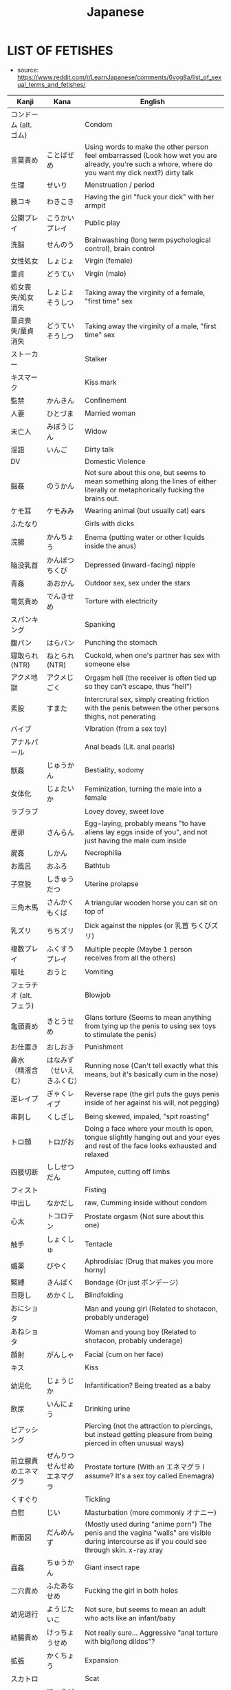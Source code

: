 :PROPERTIES:
:ID:       3556a771-04cb-4543-b15e-758cb74fb2ef
:END:
#+title: Japanese
#+filetags: :ntronary:
* LIST OF FETISHES
- source: https://www.reddit.com/r/LearnJapanese/comments/6vog8a/list_of_sexual_terms_and_fetishes/
| Kanji                 | Kana                   | English                                                                                                                                               |
|-----------------------+------------------------+-------------------------------------------------------------------------------------------------------------------------------------------------------|
| コンドーム (alt. ゴム)   |                        | Condom                                                                                                                                                |
| 言葉責め                | ことばぜめ               | Using words to make the other person feel embarrassed (Look how wet you are already, you're such a whore, where do you want my dick next?) dirty talk |
| 生理                   | せいり                   | Menstruation / period                                                                                                                                 |
| 腋コキ                  | わきこき                 | Having the girl "fuck your dick" with her armpit                                                                                                      |
| 公開プレイ              | こうかいプレイ            | Public play                                                                                                                                           |
| 洗脳                   | せんのう                 | Brainwashing (long term psychological control), brain control                                                                                         |
| 女性処女                | しょじょ                 | Virgin (female)                                                                                                                                       |
| 童貞                   | どうてい                 | Virgin (male)                                                                                                                                         |
| 処女喪失/処女消失        | しょじょそうしつ          | Taking away the virginity of a female, "first time" sex                                                                                               |
| 童貞喪失/童貞消失        | どうていそうしつ          | Taking away the virginity of a male, "first time" sex                                                                                                 |
| ストーカー              |                        | Stalker                                                                                                                                               |
| キスマーク              |                        | Kiss mark                                                                                                                                             |
| 監禁                   | かんきん                 | Confinement                                                                                                                                           |
| 人妻                   | ひとづま                 | Married woman                                                                                                                                         |
| 未亡人                  | みぼうじん               | Widow                                                                                                                                                 |
| 淫語                   | いんご                   | Dirty talk                                                                                                                                            |
| DV                    |                        | Domestic Violence                                                                                                                                     |
| 脳姦                   | のうかん                 | Not sure about this one, but seems to mean something along the lines of either literally or metaphorically fucking the brains out.                    |
| ケモ耳                  | ケモみみ                 | Wearing animal (but usually cat) ears                                                                                                                 |
| ふたなり                |                        | Girls with dicks                                                                                                                                      |
| 浣腸                   | かんちょう               | Enema (putting water or other liquids inside the anus)                                                                                                |
| 陥没乳首                | かんぼつちくび            | Depressed (inward-facing) nipple                                                                                                                      |
| 青姦                   | あおかん                 | Outdoor sex, sex under the stars                                                                                                                      |
| 電気責め                | でんきせめ               | Torture with electricity                                                                                                                              |
| スパンキング             |                        | Spanking                                                                                                                                              |
| 腹パン                  | はらパン                 | Punching the stomach                                                                                                                                  |
| 寝取られ (NTR)          | ねとられ (NTR)           | Cuckold, when one's partner has sex with someone else                                                                                                 |
| アクメ地獄              | アクメじごく              | Orgasm hell (the receiver is often tied up so they can't escape, thus "hell")                                                                         |
| 素股                   | すまた                   | Intercrural sex, simply creating friction with the penis between the other persons thighs, not penerating                                             |
| バイブ                  |                        | Vibration (from a sex toy)                                                                                                                            |
| アナルパール             |                        | Anal beads (Lit. anal pearls)                                                                                                                         |
| 獣姦                   | じゅうかん               | Bestiality, sodomy                                                                                                                                    |
| 女体化                  | じょたいか               | Feminization, turning the male into a female                                                                                                          |
| ラブラブ                |                        | Lovey dovey, sweet love                                                                                                                               |
| 産卵                   | さんらん                 | Egg-laying, probably means "to have aliens lay eggs inside of you", and not just having the male cum inside                                           |
| 屍姦                   | しかん                   | Necrophilia                                                                                                                                           |
| お風呂                  | おふろ                   | Bathtub                                                                                                                                               |
| 子宮脱                  | しきゅうだつ              | Uterine prolapse                                                                                                                                      |
| 三角木馬                | さんかくもくば            | A triangular wooden horse you can sit on top of                                                                                                       |
| 乳ズリ                  | ちちズリ                 | Dick against the nipples (or 乳首 ちくびズリ)                                                                                                            |
| 複数プレイ              | ふくすうプレイ            | Multiple people (Maybe 1 person receives from all the others)                                                                                         |
| 嘔吐                   | おうと                   | Vomiting                                                                                                                                              |
| フェラチオ (alt. フェラ) |                        | Blowjob                                                                                                                                               |
| 亀頭責め                | きとうせめ               | Glans torture (Seems to mean anything from tying up the penis to using sex toys to stimulate the penis)                                               |
| お仕置き                | おしおき                 | Punishment                                                                                                                                            |
| 鼻水 （精液含む）        | はなみず （せいえきふくむ） | Running nose (Can't tell exactly what this means, but it's basically cum in the nose)                                                                 |
| 逆レイプ                | ぎゃくレイプ              | Reverse rape (the girl puts the guys penis inside of her against his will, not pegging)                                                               |
| 串刺し                  | くしざし                 | Being skewed, impaled, "spit roasting"                                                                                                                |
| トロ顔                  | トロがお                 | Doing a face where your mouth is open, tongue slightly hanging out and your eyes and rest of the face looks exhausted and relaxed                     |
| 四肢切断                | ししせつだん              | Amputee, cutting off limbs                                                                                                                            |
| フィスト                |                        | Fisting                                                                                                                                               |
| 中出し                  | なかだし                 | raw, Cumming inside without condom                                                                                                                    |
| 心太                   | トコロテン               | Prostate orgasm (Not sure about this one)                                                                                                             |
| 触手                   | しょくしゅ               | Tentacle                                                                                                                                              |
| 媚薬                   | びやく                   | Aphrodisiac (Drug that makes you more horny)                                                                                                          |
| 緊縛                   | きんばく                 | Bondage (Or just ボンデージ)                                                                                                                            |
| 目隠し                  | めかくし                 | Blindfolding                                                                                                                                          |
| おにショタ              |                        | Man and young girl (Related to shotacon, probably underage)                                                                                           |
| あねショタ              |                        | Woman and young boy (Related to shotacon, probably underage)                                                                                          |
| 顔射                   | がんしゃ                 | Facial (cum on her face)                                                                                                                              |
| キス                   |                        | Kiss                                                                                                                                                  |
| 幼児化                  | じょうじか               | Infantification? Being treated as a baby                                                                                                              |
| 飲尿                   | いんにょう               | Drinking urine                                                                                                                                        |
| ピアッシング             |                        | Piercing (not the attraction to piercings, but instead getting pleasure from being pierced in often unusual ways)                                     |
| 前立腺責めエネマグラ      | ぜんりつせんせめエネマグラ  | Prostate torture (With an エネマグラ I assume? It's a sex toy called Enemagra)                                                                          |
| くすぐり                |                        | Tickling                                                                                                                                              |
| 自慰                   | じい                    | Masturbation (more commonly オナニー)                                                                                                                   |
| 断面図                  | だんめんず               | (Mostly used during "anime porn") The penis and the vagina "walls" are visible during intercourse as if you could see through skin.  x-ray xray       |
| 蟲姦                   | ちゅうかん               | Giant insect rape                                                                                                                                     |
| 二穴責め                | ふたあなせめ              | Fucking the girl in both holes                                                                                                                        |
| 幼児退行                | ようじたいこ              | Not sure, but seems to mean an adult who acts like an infant/baby                                                                                     |
| 結腸責め                | けっちょうせめ            | Not really sure... Aggressive "anal torture with big/long dildos"?                                                                                    |
| 拡張                   | かくちょう               | Expansion                                                                                                                                             |
| スカトロ                |                        | Scat                                                                                                                                                  |
| 尿道責め                | にょうどうせめ            | Sounding                                                                                                                                              |
| 脱肛                   | だっこう                 | Anal prolapse                                                                                                                                         |
| 攻の尻弄り              | せめのしりいじり          | Playing with the ass of the dominant partner in a homosexual relationship                                                                             |
| 窒息                   | ちっそく                 | Breathplay or suffocation (首締め くびしめ strangling)                                                                                                   |
| 纏足                   | てんそく                 | Foot binding                                                                                                                                          |
| 女王様                  | じょおうさま              | Queen fetish (Treating the woman like a queen?) femdom                                                                                                |
| 視姦                   | しかん                   | Staring at your partner during a sexual act in an attempt to make them feel embarrassed (which they like?)                                            |
| 想像妊娠                | そうぞうにんしん          | Imagining pregnancy, pretending to be pregnant                                                                                                        |
| 連結                   | れんけつ                 | Several people fucking each other in a line                                                                                                           |
| 機械姦                  | きかいかん               | Machine-fucking (Fucking apparatus)                                                                                                                   |
| 強姦                   | ごうかん                 | Rape                                                                                                                                                  |
| モブ                   |                        | There only needs to be a dick, the guy itself is irrelevant                                                                                           |
| 鼻フック                | はなフック               | Nose hook                                                                                                                                             |
| 男百合                  | だんゆり                 | Bottom + Bottom gay coupling                                                                                                                          |
| 水責め                  | みずせめ                 | Water torture                                                                                                                                         |
| 剃毛                   | ていもう                 | Shaving                                                                                                                                               |
| 肉便器                  | にくべんき               | Using the girl as nothing but a piece of meat (Nothing but a vagina), cum dumpster                                                                    |
| 痴漢                   | ちかん                   | Molester (often public), pervert                                                                                                                      |
| 売春                   | ばいしゅん               | Prostitution                                                                                                                                          |
| 双頭バイブ              | そうとうバイブ            | Double headed dildo with vibration?                                                                                                                   |
| ボテ腹                  | ボテはら                 | Belly inflation or swelling                                                                                                                           |
| イラマチオ              |                        | Deep throat                                                                                                                                           |
| 乳首責め                | ちくびせめ               | Nipple tourture/play                                                                                                                                  |
| ローター                |                        | Vibrating egg                                                                                                                                         |
| 女装                   | じょそう                 | Wearing female clothing                                                                                                                               |
| 空イキ                  | くうイキ?/からイキ?       | Orgasming without cum coming out (Don't really understand how this can be a fetish? Is there something I'm missing?)                                  |
| 欠損                   | けっそん                 | Amputee                                                                                                                                               |
| ごっくん                |                        | Swallowing cum                                                                                                                                        |
| 食ザー                  | しょくザー               | Eating semen (Maybe in food?)                                                                                                                         |
| 寸止め                  | すんどめ                 | Stopping right before orgasm                                                                                                                          |
| 射精管理                | しゃせいかんり            | Orgasm control, orgasm denial (chastity maybe) ejaculation managment                                                                                  |
| 眼孔姦                  | がんこうかん              | Eye socket fucking                                                                                                                                    |
| 放置プレイ              | ほうちプレイ              | Abandonment-play (Things like tying them up or shoving a vibrating dildo in there, then leaving them)                                                 |
| オナホール (abr. オナホ) |                        | Fleshlight, Masturbation aid in the shape of a vagina                                                                                                 |
| 近親相姦                | きんしんそうかん          | Incest                                                                                                                                                |
| 開口具                  | かいこうぐ               | Mouth-opening device                                                                                                                                  |
| スローセックス           |                        | Slow sex                                                                                                                                              |
| 異物挿入                | いぶつそうにゅう          | Insertion of non-human objects like vegetables and bottles                                                                                            |
| 二輪挿し                | にりんさし               | Two dicks in one hole (Word play on 一輪挿し which means a vase for one flower)                                                                         |
| 足コキ                  | あしコキ                 | Footjob                                                                                                                                               |
| 薬キメ                  | くすりキメ               | Doing drugs (while having sex)?                                                                                                                       |
| 睡眠姦                  | すいみんかん              | Rape on a sleeping person                                                                                                                             |
| クン二                  |                        | Cunnilingus                                                                                                                                           |
| テレフォンセックス        |                        | Telephone sex                                                                                                                                         |
| 潮吹き                  | しおふき                 | Squirting, female ejaculation                                                                                                                         |
| カニバ                  |                        | Cannibalism                                                                                                                                           |
| 不感症                  | ふかんしょう              | Frigidity, no caring about sex                                                                                                                        |
| アヘ顔                  | アヘがお                 | Being fucked so hard that you eventually just space out and make the famous "ahegao" face                                                             |
| 奇形異形                | きけいいぎょう            | Abnormal birth defects(?)                                                                                                                             |
| 拘束                   | こうそく                 | Restraining, bondage                                                                                                                                  |
| 性癖                   | せいへき                 | Fetish (more specifically, a habit or thing you do because of some underlying preferences that come to show when you do said actions)                 |
| ドＳ                   | ドエス                   | Sadist (but is generally just used to describe people who like to inflict pain on other people or take control)                                       |
| ドＭ                   | ドエム                   | Masochist (but is generally just used to describe people who like to be controlled)                                                                   |
| 責め                   | せめ                    | To criticize / torment often to the point of provoking some action, to "torture", to play, to take control (seems like this word can mean everything) |
| アソコ                  |                        | "Down there"                                                                                                                                          |
| コキ                   |                        | Having your dick stroked by some part of your partner's body that isn't a hole. For example, hands, boobs, feet.                                      |
| ~姦                    | ~かん                   | Usually some crazy sexual act.                                                                                                                        |
| フェチ                  |                        | Sexual fetishism of non-genital body parts or attributes. (for example 脚フェチ、メガネフェチ、ナースフェチ, etc.)                                           |
| 駅弁                   | えきべん                 | Sex in a position where a man stands holding a girl whose legs are wrapped around him.                                                                |
| 調教                   | ちょうきょう              | "Training." Can refer to either bdsm or the general concept of taking an innocent girl and "teaching" her to like sex.                                |
| AV                    |                        | Porn (Literally adult video)                                                                                                                          |
| ハメ撮り                | ハメどり                 | Filming while having sex                                                                                                                              |
| 素人                   | しろうと                 | Amateur                                                                                                                                               |
| ナンパする              |                        | To approach/pick up a girl                                                                                                                            |
| 逆ナン                  | ぎゃくナン               | To approach/pick up a guy                                                                                                                             |
| 盗撮                   | とうさつ                 | Voyeur                                                                                                                                                |
| 隠し撮り                | かくしどり               | Hidden cam                                                                                                                                            |
| 覗き                   | のぞき                   | Peeping                                                                                                                                               |
| 巨乳                   | きょにゅう               | Huge tits                                                                                                                                             |
| 貧乳                   | ひんにゅう               | Flat chest                                                                                                                                            |
| ぺったんこ              |                        | Flat chest                                                                                                                                            |
| パイズリ                |                        | Tit fuck                                                                                                                                              |
| パンチラ                |                        | Visible underwear                                                                                                                                     |
| レズ                   |                        | Lesbian                                                                                                                                               |
| ゲイ                   |                        | Gay                                                                                                                                                   |
| 無修正                  | むしゅうせい              | Uncensored                                                                                                                                            |
| 勃起                   | ぼっき                   | Erection                                                                                                                                              |
| 丸呑み                  | まるのみ                 | Vore, swallowing hole                                                                                                                                 |
| 攻め                   | せめ                    | Top (gay)                                                                                                                                             |
| 凸                     | タチ                    | Top (gay)                                                                                                                                             |
| 受け                   | ウケ                    | Bottom (gay)                                                                                                                                          |
| 凹                     | ウケ                    | Bottom (gay)                                                                                                                                          |
| 猫                     | ねこ                    | Bottom (gay)                                                                                                                                          |
| エッチ                  |                        | Sex, sexual, lewd                                                                                                                                     |
| エロ                   |                        | Pornographic (prefix)                                                                                                                                 |
| アナニー                |                        | Anal masturbation                                                                                                                                     |
| ラブホテル (abr. ラブホ) |                        | Hotels with a lot of privacy. People tend to have sex in them.                                                                                        |
| マンコ                  |                        | Pussy                                                                                                                                                 |
| ビッチ                  |                        | Slut                                                                                                                                                  |
| ちんちん, チンコ, チンポ  |                        | Weiner, penis, dick, cock                                                                                                                             |
| イく                   |                        | To cum                                                                                                                                                |
| お漏らし                | おもらし                 | Wetting oneself                                                                                                                                       |
| 獣                     | ケモ/ケモノ              | Furry (yiff)                                                                                                                                          |
| 角女                   | かどおんな               | A woman who uses the corner of an inanimate object as a masturbation aid                                                                              |
| 角オナニー              | かどオナニー              | When using the corner of an object to masturbate                                                                                                      |
| しまぱん                |                        | Striped panties                                                                                                                                       |
| バブみ                  |                        | The love for a younger girl as a child for a mother (Not sure what this means)                                                                        |
| 交尾                   | こうび                   | Mating (among animals, but also used to refer to human sex with an animal)                                                                            |
| 二次元愛                | にじげんあい              | 2d love                                                                                                                                               |
| おかず                  |                        | Material (physical or fantasy) that one masturbates to                                                                                                |
| リョナ                  |                        | Porn in which a character is physically attacked or tortured into submission by another                                                               |
| ブルセーラ              |                        | A location at which one can buy or sell used clothing items from schoolgirls (panties for example)                                                    |
| 絶対領域                | ぜったいりょういき         | zettai ryouiki, ZR, "absolute territory" - the gap between stockings and a skirt; miniskirt with thigh high socks                                     |
| ロリドム                |                        | A young girl in a position of (sexual, relational) authority, loli + dom                                                                              |
| 手コキ                  | てコキ                   | Handjob                                                                                                                                               |
| AV鑑賞                 | AVかんしょう             | The act of watching/enjoying porn                                                                                                                     |
| むっちり                |                        | Thick maybe? not quite chubby.                                                                                                                        |
| ぽっちゃり              |                        | Chubby                                                                                                                                                |
| 豊満                   | ほうまん                 | Plump                                                                                                                                                 |
| デブ                   |                        | Fat                                                                                                                                                   |
| 熟女                   | じゅくじょ               | MILF                                                                                                                                                  |
| 爆乳                   | ばくにゅう               | Massive tits                                                                                                                                          |
| 爆尻                   | ばくじり                 | Massive ass                                                                                                                                           |
| 平然                   | へいぜん                 | Bored/ignored sex fetishism                                                                                                                           |
| 企画                   | きかく                   | "Scenario" porn (think of like the ones where it's a game show or whatever)                                                                           |
| 筆おろし                | ふでおろし               | Man's first sexual experience (lit. "dipping a brush")                                                                                                |
| パイパン                |                        | Shaved pussy                                                                                                                                          |
| 着衣                   | ちゃくい                 | Clothed/cfnm                                                                                                                                          |
| 我慢汁                  | がまんじる               | Pre-cum                                                                                                                                               |
| パンフェラ              |                        | Blowjob through underwear                                                                                                                             |
| 痴女                   | ちじょ                   | Lewd/sexually aggressive woman, female version of chikan                                                                                              |
| ペニパン                |                        | Strap-on                                                                                                                                              |
| ギリモザイク             |                        | Mosaic that barely covers the genitals                                                                                                                |
| 解禁                   | かいきん                 | Letting go of inhibition                                                                                                                              |
| 初撮り                  | はつどり                 | First film                                                                                                                                            |
| 侮辱                   | ぶじょく                 | bujoku, Insult/humiliation  (intention of insult)                                                                                                     |
| 即ハメ                  | そくハメ                 | Immediate penetration/fucking (like a guy walks in, rips off her clothes, and immediately has at it)                                                  |
| 乱交                   | らんこう                 | Orgy                                                                                                                                                  |
| 不倫                   | ふりん                   | Infidelity/adultery                                                                                                                                   |
| 正常位                  | せいじょうい              | Missionary                                                                                                                                            |
| 騎乗位                  | きじょうい               | Cowgirl                                                                                                                                               |
| 3P                    |                        | Threesome                                                                                                                                             |
| ピストン                |                        | Thrusting                                                                                                                                             |
| セフレ                  |                        | Friend with benefits/fuck buddy ("sex friend")                                                                                                        |
| ボディコン              |                        | Tight-fitting/revealing clothing                                                                                                                      |
| 日焼けあと              | ひやけあと               | Tanlines                                                                                                                                              |
| CA                    |                        | Flight attendant                                                                                                                                      |
| 制服                   | せいふく                 | Uniform                                                                                                                                               |
| M字                    | Mじ                     | Spread eagle/legs open                                                                                                                                |
| 露出                   | ろしゅつ                 | Exhibitionism                                                                                                                                         |
| 夜這い                  | よばい                   | Sneaking into a woman's bed at night                                                                                                                  |
| 拷問                   | ごうもん                 | Torture                                                                                                                                               |
| 破廉恥                  | ハレンチ                 | Shameless                                                                                                                                             |
| ビッチ                  |                        | Slut, girls who likes to have sex                                                                                                                     |
| ヤリマン                |                        | Slut                                                                                                                                                  |
| 合コン                  | ごうこん                 | Blind date                                                                                                                                            |
| 王様ゲーム              | おうさまゲーム            | "King game" (think of it like truth or dare without the truth option I guess)                                                                         |
| 女子アナ                | じょしアナ               | Female newsreader                                                                                                                                     |
| 孕ませる                | はらませる               | To impregnate                                                                                                                                         |
| 妄想                   | もうそう                 | Fantasy                                                                                                                                               |
| マジックミラー           |                        | One-way mirror                                                                                                                                        |
| 発情する                | はつじょう               | To be aroused (literally "to be in heat/estrus")                                                                                                      |
| 生                     | なま                    | Bareback                                                                                                                                              |
| 疑似百合                | ぎじゆり                 | "Pseudo yuri", trap x girl yuri                                                                                                                       |
| 偽百合                  | にせゆり                 | "Fake yuri", trap x girl yuri.                                                                                                                        |
| 賢者タイム              | けんじゃタイム            | Period after orgasm when a man is free from sexual desire and can think clearly (Lit. wise man time)                                                  |
| 精液                   | せいえき                 | Cum, semen                                                                                                                                            |
| 素人童貞                | しろうとどうてい          | A man who's only ever had sex with prostitutes.                                                                                                       |
| ゆり                   |                        | Girl's love                                                                                                                                           |
| ロリ                   |                        | Loli, young/small girls                                                                                                                               |
| ご主人様                | ごしゅじんさま            | Master, often said by maids or girls in similar "positions" to their male partner                                                                     |
| ワンワンスタイル/バック    |                        | Doggie style, the sexual position                                                                                                                     |
| くぱぁ                  |                        | Onomatopoeia for the sound of the the labia being spread apart.                                                                                       |
| ぶっかけ                |                        | Bukkake, lots of cum all over the face                                                                                                                |
| 泥酔姦                  | でいすいかん              | Rape on a (very) drunk person                                                                                                                         |
| おもちゃ                |                        | Toy (in the context of sex, sex toy)                                                                                                                  |
| 多人数                  | たにんず                 | Many people (gang bang?)                                                                                                                              |
| 温泉                   | おんせん                 | Hot spring                                                                                                                                            |
| 尻コキ                  | しりコキ                 | Rubbing the dick between the buttocks, but no penetration                                                                                             |
| 壁尻                   | かべしり                 | Being stuck in a wall so only your butt (and maybe legs) stick out on the other side for people to play with                                          |
| 声ガマン                | こえガマン               | Trying to be quiet during sex                                                                                                                         |
| 露出狂                  | ろしゅつきょう            | Exhibitionist, flahser                                                                                                                                |
| ショタ化                | ショタか                 | Something about liking young boys, or boys younger than yourself?                                                                                     |
* PIXIV TAGS
- source: https://graphicsexualhorror.tumblr.com/post/51023977906/ref-list-of-kinknsfw-related-pixiv-tags
| SM                                           | Sadomasochism                                       |
| 拘束 / 緊縛 (shibari?) / 束縛 / 拘束 / ボンデージ | all just bondage                                    |
| 拘束.縄                                        | rope                                                |
| 拘束.鎖                                        | chain                                               |
| 拘束.ガムテープ                                 | tape                                                |
| 拘束.リボン縛り                                 | ribbon                                              |
| 監禁 / 閉じ込め                                 | confinement                                         |
| 手首押さえつけ                                  | held down by the wrists                             |
| 後ろ手                                         | hands behind back                                   |
| 四肢拘束                                       | restrained limbs                                    |
| 拘束衣                                         | straitjacket                                        |
| 締め付け                                       | constriction/coiling                                |
| ドM                                           | masochism                                           |
| ドS                                           | sadism                                              |
| 触手                                          | tentacles                                           |
| 鼻フック                                       | nose hook                                           |
| 首枷                                          | stocks                                              |
| 首輪                                          | collar                                              |
| 猿轡 / 口枷                                    | gag                                                 |
| 猿轡.ボールギャグ                               | ball gag                                            |
| ピアス                                         | piercing                                            |
| ピアス.乳首ピアス                               | nipple                                              |
| ピアス.コルセットピアス                           | corset                                              |
| 奴隷                                          | slave                                               |
| ぶっかけ                                       | bukkake                                             |
| 中出し                                         | coming inside                                       |
| 精液                                          | come                                                |
| 汁                                            | vaginal juices                                      |
| 唾液                                          | saliva                                              |
| 顔射                                          | facial                                              |
| フェラチオ                                     | blowjob                                             |
| イマラチオ                                     | deepthroat                                          |
| 手コキ                                         | handjob                                             |
| 手マン                                         | fingering                                           |
| 足コキ                                         | footjob                                             |
| パイズリ                                       | titfuck                                             |
| オナニー                                       | masturbation                                        |
| ローション                                     | lotion                                              |
| ロウソク                                       | candle wax                                          |
| 異物挿入                                       | object insertion                                    |
| 機械姦                                         | fucking machine                                     |
| バイブ                                         | vibrator                                            |
| バイブ.リモコンバイブ                            | remote controlled                                   |
| ディルド                                       | dildo                                               |
| 処女                                          | virgin                                              |
| 破瓜 / 処女喪失                                 | deflowering                                         |
| フィストファック                                | fisting                                             |
| ぽっちゃり                                     | chubby                                              |
| 肥満                                          | fat                                                 |
| 貧乳                                          | small breasts                                       |
| 巨乳 / 爆乳                                    | busty                                               |
| フェラ                                         | oral focus(?)                                       |
| ふともも                                       | thigh/leg focus                                     |
| おしり                                         | ass focus                                           |
| おしり.アナル                                   | anal                                                |
| 背中                                          | back focus                                          |
| お腹                                          | stomach/navel focus                                 |
| 筋肉                                          | muscle/bara?                                        |
| 筋肉.筋肉娘                                    | specifically muscled women                          |
| パイパン                                       | shaved                                              |
| パイパン.剃毛                                   | shaving                                             |
| 体毛                                          | body hair                                           |
| 体毛.陰毛                                      | pubic                                               |
| 体毛.腋毛                                      | underarm                                            |
| 体毛.胸毛                                      | chest                                               |
| 体毛.髭                                        | facial                                              |
| 三角木馬                                       | wooden horse                                        |
| くすぐり                                       | tickling                                            |
| ショタ                                         | shota                                               |
| ショタ.ぷにショタ                               | chubby shota                                        |
| ショタ.デブショタ                               | fat shota                                           |
| ショタ.筋ショタ                                 | muscled shota                                       |
| ショタ.ケモショタ                               | furry shota                                         |
| ショタ.おねショタ                               | younger boy older woman                             |
| ロリ                                          | loli                                                |
| ロリ.ロリ巨乳                                   | busty loli                                          |
| 近親相姦 / おねショ                             | incest                                              |
| 近親相姦.双子                                   | twins                                               |
| 近親相姦.姉弟                                   | brother and sister                                  |
| 近親相姦.兄妹                                   | big brother little sister                           |
| 近親相姦.親子                                   | parent and child                                    |
| 近親相姦.母子                                   | mother and child                                    |
| 女装                                          | crossdressing                                       |
| ニーソ                                         | knee socks                                          |
| ストッキング                                    | stockings                                           |
| スク水                                         | swimsuit                                            |
| 体操着                                         | gym clothes                                         |
| メガネ                                         | glasses                                             |
| 眼帯                                          | eyepatch                                            |
| 包帯                                          | bandages                                            |
| ポニーガール                                    | ponyplay                                            |
| バニーガール                                    | bunny girl                                          |
| ケモノ                                         | furry                                               |
| 機械                                          | robot                                               |
| モンスター                                     | monster                                             |
| レイプ / 強姦                                  | noncon                                              |
| 輪姦                                          | gangbang                                            |
| 痴漢                                          | groping, sexual harassment                          |
| 睡姦                                          | somnophilia                                         |
| 石化 / 固め                                    | mineralisation, turning to stone                    |
| 氷漬け                                         | trapped in ice                                      |
| 放置プレイ                                     | “left play”, idle play, abandonment                 |
| 産卵                                          | oviposition                                         |
| スカトロ                                       | scat                                                |
| おむつ                                         | diapers                                             |
| おしっこ / 放尿                                 | watersports                                         |
| おしっこ.おもらし                               | omorashi                                            |
| おしっこ.飲尿                                   | urine consumption                                   |
| 嘔吐                                          | vomit                                               |
| 嘔吐.ゲロ                                      | violent vomiting?                                   |
| 授乳 / 母乳                                    | lactation                                           |
| 妊婦 / 妊娠                                    | pregnancy                                           |
| 出産                                          | birthing                                            |
| 巨大娘                                         | giantess                                            |
| 皮モノ                                         | skin suit, monoskin                                 |
| 臭いフェチ                                     | musk/body odor                                      |
| 汚パンツ                                       | dirty underwear                                     |
| 汗                                            | sweat                                               |
| 全身タイツ                                     | zentai, body suit                                   |
| ラテックス                                     | latex                                               |
| ラバー                                         | rubber                                              |
| 赤ちゃんプレイ                                  | infantilism                                         |
| 抱き枕                                         | body pillow                                         |
| 言葉責め                                       | verbal abuse(?)                                     |
| 凌辱                                          | (experiance a) disgrace, indignity, insulting, rape |
| 露出                                          | public/exposed                                      |
| 身体に落書き                                    | writing on body                                     |
| 鞭打ち                                         | whipping                                            |
| スパンキング / お尻ペンペン / お尻叩き             | spanking                                            |
| スパンキング.体罰                               | “corporal punishment”                               |
| 調教                                          | training/obedience                                  |
| お仕置き / おしおき                             | punishment                                          |
| 水責め                                         | drowning                                            |
| 吊り                                          | hanging/suspension                                  |
| 首絞め /  窒息 / 絞首刑                         | hanging/choking/strangulation                       |
| 磔                                            | crucifixion                                         |
| 眼孔姦                                         | skullfucking                                        |
| 脳姦                                          | brainfucking                                        |
| ネクロフィリア / 屍姦                            | necrophilia                                         |
| カニバリズム / 食人                             | cannibalism                                         |
| 斬首 / 生首                                    | decapitation                                        |
| 奇形 / 猟奇                                    | body horror                                         |
| グロテスク                                     | grotesque                                           |
| グロテスク.グロ                                 | guro                                                |
| 拷問                                          | torture/torment                                     |
| 切断/ 欠損                                     | amputation/mutilation/nullification                 |
| 流血 / 出血                                    | bloodshed                                           |
| 内臓 / 臓器                                    | internal organs                                     |
| 四肢切断                                       | dismemberment                                       |
| 達磨                                          | quadruple amputee                                   |
| 獣姦                                          | zoophilia                                           |
| 獣姦.異種姦 / 異種和姦                           | interspecies                                        |
| 獣姦.犬姦                                      | dogs                                                |
| 獣姦.狼姦                                      | wolves                                              |
| 獣姦.猫姦                                      | felines                                             |
| 獣姦.馬姦                                      | horses                                              |
| 獣姦.鳥姦                                      | birds                                               |
| 獣姦.蟲姦                                      | insects                                             |
| 獣姦.竜姦                                      | dragons and dinosaurs                               |
| 獣姦.ポケ姦                                    | pokemon                                             |
| 獣姦.モン姦                                    | monsters?                                           |
| 獣姦.スライム姦                                 | slime                                               |
| 虐待                                          | abuse                                               |
| 処刑                                          | execution                                           |
| 処刑.公開処刑                                   | public execution                   |
| 処刑.エロ処刑                                   | erotic execution, sexy punishment                   |
| 捕食                                          | predation                                           |
| 解剖                                          | dissection                                          |
| 蓮コラ                                         | trypo                                               |
* MORE PIXIV
- source: https://rottenboysclub.tumblr.com/post/179867579084/list-of-pixiv-tags
** GENERAL:
| へんたい | Hentai (This tag is not necessary for pictures tagged R-18 or R-18G)       |
| 無修正   | Uncensored (specifically refers to lack of mosaics or bars over genitals)  |
| エッチ   | Ecchi (Pervy, but not outright pornographic)                               |
| 腐向け   | This tag indicates that the picture is intended for audiences who like BL. |
| 漫画    | Manga/cartoon. Lots of meanings.                                           |
| かわいい | Cute/Kawaii                                                                |
| らくがき | Scribble/sketch, usually with little effort. Scraps.                       |
| 落書き   | Scribble/sketch (this version gets more search results)                    |
| 無修正   | Uncensored (specifically refers to lack of mosaics or bars over genitals)  |
| 原創    | Original (Your own characters/setting, not from a franchise)               |
| アナログ | Analog (Specifically refers to piece not being digital)                    |
| 全裸    | Naked                                                                      |
| 裸      | Naked (more search results)                                                |
** GENRES:
| ファンタジー | Fantasy (Genre. Swords and Sorcery, etc)                                                 |
| BL        | Boys’ Love                                                                               |
| やおい      | Yaoi (male/male sexual situations)                                                       |
| 少年愛      | Shounen Ai (male/male, but more emotional than sexual)                                   |
| 薔薇       | Bara (Male/Male, but much more masculine. Generally involves burly, muscular characters) |
| ホモ       | Homosexual (usually more masculine. Lit. “Homo”)                                         |
| 触手       | Tentacles                                                                                |
| ケモノ      | Kemono, Furry (lit. “Beast Person”)                                                      |
| ケモホモ    | “Kemohomo,” gay furry                                                                    |
** CHARACTERS:
| 少女  | Girl                                                                     |
| 少年  | Boy                                                                      |
| 男の子 | Boy (similar meaning to above)                                           |
| 美少年 | “Handsome youth.” Characters who are implied to be as such, in-universe. |
| 原創  | Original (Your own characters/setting, not from a franchise.)            |
| 王女  | Ojo/Princess (lit. “King’s Daughter”)                                    |
| 姫    | Hime/Princess (Young lady of high birth, not necessarily royalty)        |
** FEMALE-SPECIFIC:
| 搾乳    | Milking/Lactation |
| 母乳    | Breast Milk       |
| 巨乳    | Big breasts       |
| おっぱい | Tits              |
| 少女    | Girl              |
** MALE-SPECIFIC:
| 少年    | Boy                                                               |
| 男の子   | Boy (similar meaning to above)                                    |
| 巨根    | Big cock (usually on explicitly masculine subjects. Bara, etc)    |
| 包茎    | Uncut penis (lit. “Phimosis”)                                     |
| 男の娘   | Trap (Otokonoko, lit. “girl-boy”) looks(or dresses) like girl      |
| 女装    | Crossdressing/Drag (specifically, males crossdressing as females) |
| 女装少年 | Crossdressing boy                                                 |
** BDSM-RELATED:
| 緊縛       | Bondage                                                                        |
| SM        | S&M (Sado-Masochism)                                                           |
| 調教       | Torture (lit. “breaking”)                                                      |
| ラバー      | Rubber/Latex                                                                   |
| ラバースーツ | Rubber/Latex bodysuit                                                          |
| ボールギャグ | Ball Gag                                                                       |
| 首輪       | Collar                                                                         |
| 目隠し      | Blindfold                                                                      |
| 縛り       | Shibari (Rope bondage)                                                         |
| くすぐり    | Tickling (lit. “Feathers”)                                                     |
| バイブ      | Vibrator/Vibration                                                             |
| マゾ       | Masochist                                                                      |
| 陵辱       | Rape/forceful sex                                                              |
| 身体に落書き | Body writing (Things written/drawn on skin)                                    |
| 奴隷       | Slave                                                                          |
| 拘束       | Restraint/restriction                                                          |
| 肉便器      | Public-Use slave (lit. “meat urinal”)                                          |
| メス豚      | Sow/female pig (BDSM context)                                                  |
| 正の字      | Positive/Happy character (As opposed to distressed, usually in a BDSM context) |
** PHYSICAL/SEX ACTS:
| アナル      | Anal                                                                        |
| 溢れ精液    | Overflowing semen (as in, leaking out of a recipient)                       |
| ボテ腹      | Botehara (distended belly)                                                  |
| 輪姦       | Gangbang                                                                    |
| ダブルピース | Double-Peace (Making “peace” sign with each hand)                           |
| キス       | Kiss                                                                        |
| まんぐり返し | Piledriver (sexual position, legs WAY back behind head)                     |
| 逆アナル    | Pegging, anal penetration of a male by female or futa (lit. “Reverse Anal”) |
| ぶっかけ    | Bukkake                                                                     |
** CLOTHING/COSTUME/APPEARANCE:
| 下着      | Underwear (Lingerie)                                                                              |
| パンツ     | Panties                                                                                           |
| ブリーフ   | Briefs                                                                                            |
| 褐色      | Dark Skin (lit. “Brown”)                                                                          |
| リボン     | Ribbon (hair)                                                                                     |
| ブロンド   | Blonde                                                                                            |
| 道化      | Harlequin/Jester                                                                                  |
| 道化師     | Dokeshi (“Clown”)                                                                                 |
| 着ぐるみ   | Pyjama-style costume. (Sort of like a fursuit, but looser. May or may not show the person’s face) |
| バーコード | Bar Code                                                                                          |
| 陰毛      | Pubic hair                                                                                        |
** MONSTER/RACE:
| 触手           | Tentacles                                                          |
| 宇宙人          | Alien (lit. “Person from Space.” This is not the same as “gaijin”) |
| エイリアン      | Alien (katakana)                                                   |
| マイリトルポニー | My Little Pony                                                     |
| 異種間恋愛      | Interspecies Romance                                               |
| モンスタ        | Monster                                                            |
| モンスター娘     | Monster girl                                                       |
| 悪魔           | Demon/Devil                                                        |
| インキュバス     | Incubus                                                            |
| 夢魔           | Succubus                                                           |
| ネコミミ        | Nekomimi (Catgirl)                                                 |
| セリリ          | Mermaid                                                            |
| ポケモン        | Pokemon                                                            |
| 妖精           | Fairy                                                              |
| ハーピー        | Harpy                                                              |
| サイボーグ      | Cyborg                                                             |
| ドラゴン        | Dragon (As depicted in western mythology)                          |
| 龍             | Dragon (eastern)                                                   |
** FETISHES:
| 性転換   | Gender Swap (Male becoming an actual female, or vice versa) |
| ふたなり | Futanari (hermaphrodite, dickgirl, shemale, etc)            |
| 合体    | Absorption, Merging (lit. “Coalescence”)                    |
| 卵      | Eggs/Egg-laying                                             |
| 捕食    | Vore (lit. “Predation”)                                     |
** COUNTER
- へんたい - Hentai means strange, or abnormal, and in Japan it’s not necessarily referring to pornography, hence the reason why you’re not always finding R-18 things in this tag. エロ / ero or ポルノ / poruno is used instead.
- 腐向け - Fumuke means intended for fans of mxm pairings, slash, yaoi doujinshi, mxm fiction in general, not necessarily canonically BL series.
- やおい -  Yaoi refers to a specific type of mxm parody comic (doujinshi), but isn’t necessarily sexual.
- 少年愛 - Shounen ai means pederasty in Japan and can be very sexual. It’s more often used in the context of shotacon nowadays.
- 薔薇 - Bara means rose. As a result, this tag is mostly full of pictures containing the flower. It is also used as an old-fashioned insult toward gay men that westerners mistakenly use to refer to Japanese erotic gay manga / geicomi. Use the ガチムチ / gachimuchi or マッチョ / macho tag to find more masculine-looking men, instead.
- ホモ - Homo considered insulting. You’ll find all sorts of body types here, not just GMPD guys. It refers to mxm in general.
- 男の娘 - Otokonoko - Refers to an AMAB character that could easily pass as a girl due to their feminine appearance. Most are crossdressers, though this isn’t always the case. 男の娘 that do crossdress would be under the 女装子 / josou ko umbrella, but not all 男の娘 are 女装子. Otoko no ko is a pun that replaces the 子 / ko character usually seen in otoko no ko (meaning boy) with 娘 / ko character meaning “daughter”, so they become “boy daughters”.
- ふたなり - Futanari refers specifically to a mythical type hermaphrodite. The “futa” in this means “two”, the nari is “parts”, so it refers to the fact that the character has both penis and vagina (and usually has breasts as well). They’re usually considered to be ‘female’ in identity, though this isn’t always the case. (see: Satan from Devilman Crybaby) A lot of people misuse the term and are actually confusing it with newhalf.
- ニューハーフ - Newhalf refers to an AMAB person in the entertainment business or sex work whose upper half is considered “female” (breasts due to hormones or surgery) and lower half is considered “male” (penis). Some will choose to later get vaginoplasty. While this is often translated in English to “sh*male” (a slur), the usage of “newhalf” in Japan is closer to Thailand’s “phuying praphet song”. This term more describes a transfeminine person’s line of work than their identity. In the context of erotic anime and manga it can be used to refer to any girl with a penis (not just AMAB transfems, but also people who we would probably consider intersex in the real world, as well as those who have ‘grown’ penises due to magic etc.). But it’s mostly associated with transfems in the water trade.
** MORE TAGS
- 女装子- Josou ko: (Literally female-clothing-child) Umbrella term for male characters (of all ages) that crossdress.
- 雄んなの子 - Onna no ko: Refers to an AFAB character that could easily pass as a boy due to their masculine apperance. Onna no ko is a pun that replaces the “o” part of “onna” (girl) with 雄 / o character meaning male animal or an archaic word for “husband”. Also seen as 女の息子 and 女の漢 (same readings)
- メス男子 - Mesudanshi: Similar to ‘femboy’ in English. Mesu means ‘female animal’, and danshi means boy. A male character with traditionally ‘female’ secondary sex characteristics such as wide hips or breasts. Also seen as ビッチ男子 / bicchidanshi (“bitch-boy”). trap
- イケ女ン -Ikemen: An adult female character that looks like a handsome / beautiful man. A pun on ikemen where the メ / me character is replaced with 女 / me (woman). If also a crossdresser, they are called 男装の麗人 / dansou no reijin (male-clothed-beauty). English equivilent in fandom circles is “bifauxnen”.
- 漢女 - Otome: An incredibly manly-looking female character. (e.g. Sakura Oogami from Dangan Ronpa) A play on words where the word 乙女 / otome (maiden) has the 乙 character replaced with  漢 / otoko (man among men).
- 男ふたなり - Otokofutanari: Literally “male futanari”. A male-identified character with both penis and vagina. Breasts are optional. Often seen with situations like 生理男子 / seiri danshi (boys that menstruate) and 妊夫 / ninpu (male pregnancy). In cases where the male character has a vagina but doesn’t have a penis, he would be considered gyakufutanari instead.
- 逆ふたなり - Gyakufutanari: Literally “reverse futanari”, though this terminology naming is incorrect. Rather than being a sexless character, it refers to a male character with a vagina instead of a penis. カントボーイ / kantobooi is often used, but it’s just a borrowing of the english term “c*ntboy”.
- 性別不明 -Seibestu fumei: Characters whose genders are not specified or ambiguous
- 無性別 - Museibetsu: Genderless characters.
- 無性器 - Museki: Characters without genitalia.
- メシウマ - Meshiuma: Schaudenfraude, taking pleasure in other people’s pain
- 妊夫 / 男性妊娠 - Ninpu / Otoko ninshin: - Mpreg
- 雄っぱい  - Oppai: Usually means “boobs,” but with the first character changed to 雄, which means male animal or an archaic word for husband, this means “male boobs”. Can refer to muscular men’s chests or men with actual breasts.
- 生理男子 - Seiri danshi: men that menstruate
*** FEEDERISM
- 脂肪フラグ shibou furagu - grease/blubber/lard tag, this is the one you’re gonna see most stuffing content in
- 自棄食い yakegui - binge eating, stress eating
- 自棄酒 yakezake - binge drinking, to drown one’s sorrows in alcohol
- 大食い oogui - heavy eating
- 完食 kanshoku - eating everything on your plate
- 満腹 manpuku - full stomach
- 食べ過ぎ - tabesugi - overeating
- 腹パンパン hara panpan - bulging belly
- 両手に食べ物 - ryoute ni tabemono - food in both hands (like a burger in one and an ice cream in the other, and they’re eating both at once)
- いっぱい食べる君が好き - ippai taberu kimi ga suki - “I love the you that eats a lot” It’s from a song, originally, but obvs it’s seen some usage as a kink tag in pixiv
* NEW ADDED
| ファインダム      | findom(few)                                               |
| 貢ぎ奴隷         | mitsugi dorei, findom, tribute slave                      |
| 財布奴隷         | saifu dorei, findom, wallet slave                         |
| 貢げマゾ         | mitsuge mazo, findom, tribute masochist(few)              |
| カップル奴隷      | kappurudorei, findom, Couple slave                        |
| 奴隷募集         | dorei boshu, slave recruitement                           |
| 足奴隷           | ashidorei, foot slave, (steped on)foots on slave          |
| 貼り合い         | something worth effort(few)                               |
| 人間灰皿         | human ashtray                                             |
| M男             | m man, male masochist                                     |
| S女             | s woman, female sadist                                    |
| 奴隷            | slave                                                     |
| 盗撮            | voyeurism                                                 |
| ヌーディストビーチ | nudist beach                                              |
| ビキニ           | bikini                                                    |
| フェムドム       | femdom                                                    |
| 女王様           | queen (woman kind, femdom)                                |
| 淫紋            | womb tattoo                                               |
| 刺青            | tattoo                                                    |
| 剥奪            | deprivation(denial, more like abandonment)                |
| 異人種間の       | interracial(few)                                          |
| 異人種間のセックス | interracial sex(few)                                      |
| ギャル           | gyaru(gal)                                                |
| 黒ギャル         | kuro gyaru, black gyaru                                   |
| 食ザー           | eating cum                                                |
| 家族計画         | family planning                                           |
| 去勢            | castration                                                |
| 玉潰し           | crushed testicles                                         |
| ドMホイホイ      | call for the masochists                                   |
| シーメール       | shemale(sissy)                                            |
| ユキウサギ       | Snowbunny(interracial)                                    |
| 黒人            | black person                                              |
| 痴漢            | groping(actually: molester)                               |
| 愛撫            | fondling                                                  |
| 見抜            | see-through                                               |
| いじめ           | bully                                                     |
| 貞操具, teisougu | chastity cage                                             |
| 玉揉み           | ball massage                                              |
| 玉舐め           | ball licking                                              |
| 玉責め           | testicle stimulation (hitting)                            |
| 足裏            | sole                                                      |
| 生足            | barefoot                                                  |
| M字開脚          | M-shaped legs (position)                                  |
| ひかがみ         | hollow of the knee(behind knee)                           |
| ピースサイン      | peace sign                                                |
| ピース           | peace                                                     |
| ブルアカ         | buruaka, head halo, headband                              |
| 見せない構図      | having sex hidden                                         |
| たくしあげ       | lifted clothing (like flashing)                           |
| ラッシュガード    | rashguard, swimming hoodie(top)                           |
| ふんどし/褌      | Fundoshi, length of cotton, vendas                        |
| ふんどし娘       | fundoshi girl                                             |
| 女ふんどし       | onnnafunndoshi, female loincloth                          |
| 尻神様           | heavenly ass                                              |
| 法被            | happi,logo coat, house servants uniform                   |
| 支配            | control, dominator                                        |
| 手錠            | handcuff                                                  |
| コックリング      | cock ring                                                 |
| 束缚            | to bind; to tie up; to constrain                          |
| 手錠            | handcuffs                                                 |
| 晒し者           | public humiliation                                        |
| 対面座位         | face-to-face sitting                                      |
| 言葉責め         | dirty talk                                                |
| 中指            | middle finger                                             |
| 敗北            | defeat, to lose a battle                                  |
| 弱虫            | yowamushi, wimp, weakling                                 |
| オナサポ         | onasapo, cei, guided masturbation, masturbation support   |
| パンチラ         | panchira, noticing/telling panties are visible            |
| 罵倒            | batou, (verbal) abuse, unkind critizism                   |
| 罵倒少女         | batoushoujo, abusive girl                                 |
| デカチン         | bigger cock                                               |
| 見抜き           | see-through (opened up)                                   |
| パンモロ         | flashed underwear                                         |
| ヅラ            | dura, zura, wearing wig exposed                           |
| 実演            | Jitsuen, on stage, performance, demonstration, stage show |
| 本物の女神       | goddess in beautiful sense                                |
| 本物の女神様      | goddess with politeness(respect-power sense)              |
| 脅迫            | kyouhaku, blackmail                                       |
| 交渉            | negotiating                                               |
| 性交渉           | sexual intercourse(few)                                   |
| 即堕ち           | sudden plot development(including split panel )           |
| 壁ドン           | kabe-don, hitting the wall while trapping to confess      |
| 催眠            | Saimin, hypnosis                                          |
| 変態洗脳         | sexual brainwash                                          |
| 悪堕ち           | corrupted                                                 |
| ビッチ化         | transforming into a bitch (innocent then bitch, side)     |
| 戦闘員化         | transforming into combatant, wearing latex suit, queen    |
| ギャル化         | bimbofication                                             |
| 連鎖堕ち         | infectious corruption                                     |
| 淫魔化           | transforming into sexual demons                           |
| 女戦闘員         | female combatant                                          |
| 女幹部           | female executive (queen?) female staff                    |
| 女性上位         | female domination, femdom                                 |
| パイズリ         | paizuri, tit job, titjob                                  |
| 聖女            | female saint (female holy)                                |
| 色仕掛け         | seduction techniques, seduce  to achieve a certain goal   |
| 早漏            | prejac, premature ejaculation                             |
| 粗チン           | small penis, sph                                          |
| 包茎            | phimosis, sph                                             |
| ちんこ比べ       | comparing penis                                           |
| CFNM           | clothed female naked male                                 |
| 淫語            | inngo, ingo, indecent language, dirty words, dirty talk   |
| アナルゼリー      | anal jelly (inyected or flexible long dildo)              |
| ゼリー           | jelly                                                     |
| 疑似排泄         | pseudo excretion(pooping not poop)                        |
| 排泄            | pooping, excretion                                        |
| 兜合わせ         | frotting, rubbing penises together                        |
| ネタ絵           | something unique, out of the ordinary                     |
| ぽっかりアナル    | gaping anus (dilated anus)                                |
| 脱肛            | anal prolapse                                             |
| アナルくぱぁ      | spread the anus                                           |
| アナル拡張       | anal expansion                                            |
| 精液風呂         | cum bath                                                  |
| 浴尿            | meat urinal                                               |
| 精液封入         | holding semen (on hands)                                  |
| 着ザー           | with semen (wet with semen, just a bit of semen, etc)     |
| 精液ボテ         | belly(stomach) filled with semen                          |
| 隠姦            | stealth sex                                               |
| 垂らし事後       | tarashijigo, after the drip, creampie leaks out           |
| 受精            | visual of fertilization, cross-section ovum               |
| 使用済みコンドーム | used up condom                                            |
| 咥えゴム         | holding condom in mouth                                   |
| ゴム射           | ejaculating into condom                                   |
| ゴム            | rubber(latex, condom)                                     |
| 大量射精         | huge ejaculation (by itself, so no creampie               |
| コンドーム腰蓑    | condom waistband                                          |
| 身体に落書き      | body doodling (writing on body)                           |
|                |                                                           |
* NEW LONG ONES
| 無様エロ | uncouth erotic, awkward, unsightly eroticism (dirty view, bulgar, tosco) like: writings on her body |
| 常識改変 | change in common sense                                                                               |
| 非常識   | lack of common sense; thoughtlessness; senselessness; irrationality; absurdity                       |
| 人格排泄 | personality excretion-discharge, vent inner emotions, like a breather                                |

* CHINESE
| 牛头人 | bull head’s man, phonetically sounds like NTR                                                     |
| 被绿了 | being greened, literally “wearing green hat”, Being Greened” betrayed by spouse WITHOUT realizing |
| 媚黑  | fascinating black (praise                                                                         |
* TRIVIA
- 卵, たまご(too many, japanese), 玉子(chinese), egg(chicken)
- いフェチsmell fetish裸足barefoot足裏sole足フェチfoot fetishism裸足裏bare soles足指toes
* ENGLISH
- balls-testicles-lowhangers-ballocks
* TEST
